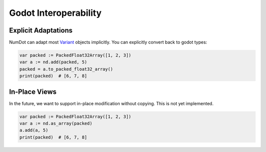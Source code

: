 .. _doc_godot_interop:

Godot Interoperability
======================

Explicit Adaptations
--------------------

NumDot can adapt most `Variant <https://docs.godotengine.org/en/stable/classes/class_variant.html>`__ objects implicitly. You can explicitly convert back to godot types:

.. code-block:: gdscript

    var packed := PackedFloat32Array([1, 2, 3])
    var a := nd.add(packed, 5)
    packed = a.to_packed_float32_array()
    print(packed)  # [6, 7, 8]

In-Place Views
--------------

In the future, we want to support in-place modification without copying. This is not yet implemented.

.. code-block:: gdscript

    var packed := PackedFloat32Array([1, 2, 3])
    var a := nd.as_array(packed)
    a.add(a, 5)
    print(packed)  # [6, 7, 8]

